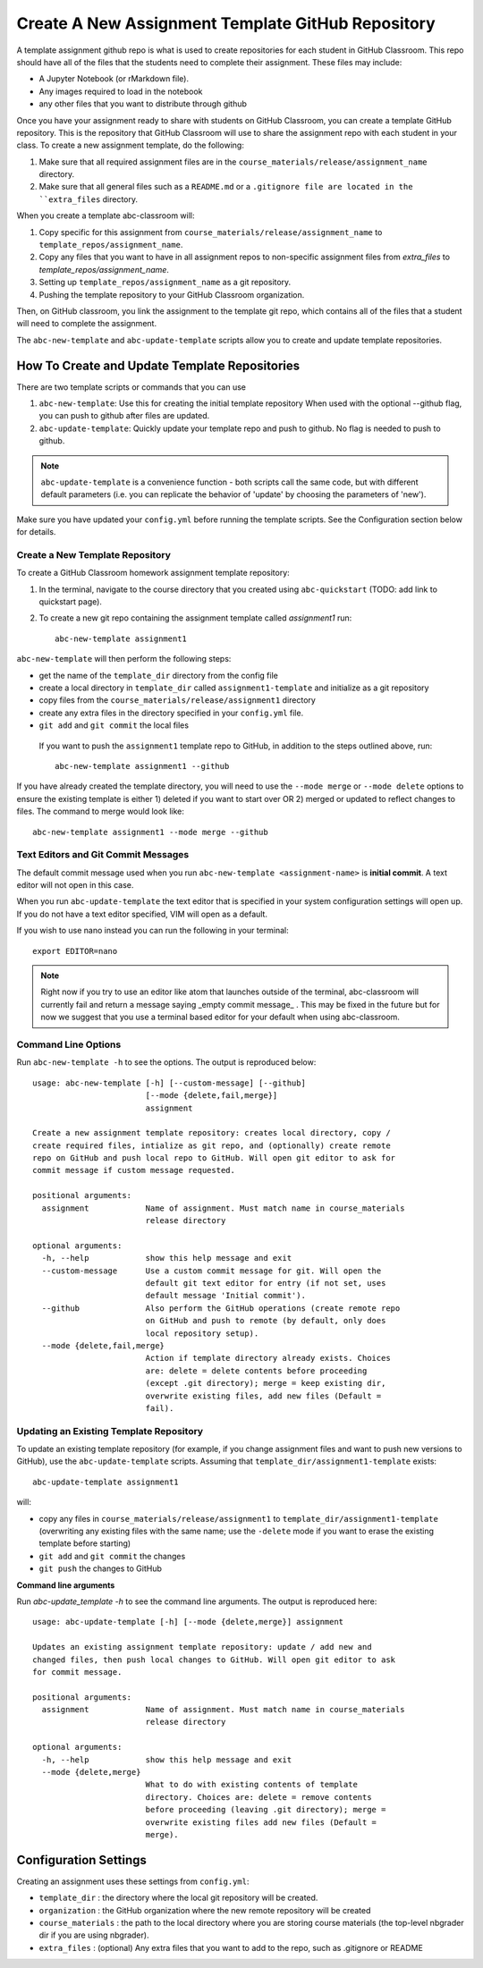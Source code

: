 .. _assignment_template:

Create A New Assignment Template GitHub Repository
---------------------------------------------------

A template assignment github repo is what is used to create repositories for
each student in GitHub Classroom. This repo  should have all of the files that
the students need to complete their assignment. These files may include:

* A Jupyter Notebook (or rMarkdown file).
* Any images required to load in the notebook
* any other files that you want to distribute through github

Once you have your assignment ready to share with students on GitHub Classroom,
you can create a template GitHub repository. This is the repository that
GitHub Classroom will use to share the assignment repo with each student in your
class. To create a new assignment template, do the following:

#. Make sure that all required assignment files are in the ``course_materials/release/assignment_name`` directory.
#. Make sure that all general files such as a ``README.md`` or a ``.gitignore file are located in the ``extra_files`` directory.

When you create a template abc-classroom will:

#. Copy specific for this assignment from ``course_materials/release/assignment_name`` to ``template_repos/assignment_name``.
#. Copy any files that you want to have in all assignment repos to non-specific assignment files from `extra_files` to `template_repos/assignment_name`.
#. Setting up ``template_repos/assignment_name`` as a git repository.
#. Pushing the template repository to your GitHub Classroom organization.

Then, on GitHub classroom, you link the assignment to the template git repo, which
contains all of the files that a student will need to complete the assignment.

The ``abc-new-template`` and ``abc-update-template`` scripts allow you to create and update template repositories.

How To Create and Update Template Repositories
==============================================

There are two template scripts or commands that you can use

1. ``abc-new-template``: Use this for creating the initial template repository
   When used with the optional --github flag, you can push to github after files
   are updated.
2. ``abc-update-template``: Quickly update your template repo and push to
   github. No flag is needed to push to github.

.. note::
  ``abc-update-template`` is a convenience function - both
  scripts call the same code, but with different default parameters
  (i.e. you can replicate the behavior of 'update' by choosing the
  parameters of 'new').

Make sure you have updated your ``config.yml`` before running the template
scripts. See the Configuration section below for details.

.. _abc-new-template:

Create a New Template Repository
~~~~~~~~~~~~~~~~~~~~~~~~~~~~~~~~~~

To create a GitHub Classroom homework assignment template repository:

1. In the terminal, navigate to the course directory that you created using ``abc-quickstart`` (TODO: add link to quickstart page).

2. To create a new git repo containing the assignment template called `assignment1` run::

    abc-new-template assignment1

``abc-new-template`` will then perform the following steps:

* get the name of the ``template_dir`` directory from the config file
* create a local directory in ``template_dir`` called ``assignment1-template`` and initialize as a git repository
* copy files from the ``course_materials/release/assignment1`` directory
* create any extra files in the directory specified in your ``config.yml`` file.
* ``git add`` and ``git commit`` the local files

 If you want to push the ``assignment1`` template repo to GitHub, in addition
 to the steps outlined above, run::

  abc-new-template assignment1 --github

If you have already created the template directory, you will need to use the
``--mode merge`` or ``--mode delete`` options to ensure the existing template is
either 1) deleted if you want to start over OR 2) merged or updated to reflect
changes to files. The command to merge would look like::

    abc-new-template assignment1 --mode merge --github

Text Editors and Git Commit Messages
~~~~~~~~~~~~~~~~~~~~~~~~~~~~~~~~~~~~~~~
The default commit message used when you run
``abc-new-template <assignment-name>`` is **initial commit**. A text editor
will not open in this case.

When you run ``abc-update-template`` the text editor that is specified in your
system configuration settings will open up. If you do not have a text editor
specified, VIM will open as a default.

If you wish to use nano instead you can run the following in your terminal::

  export EDITOR=nano

.. note::
  Right now if you try to use an editor like atom that launches outside of the
  terminal, abc-classroom will currently fail and return a message saying
  _empty commit message_ . This may be fixed in the future but for now we
  suggest that you use a terminal based editor for your default when using
  abc-classroom.



Command Line Options
~~~~~~~~~~~~~~~~~~~~~~

Run ``abc-new-template -h`` to see the options. The output is reproduced below::

    usage: abc-new-template [-h] [--custom-message] [--github]
                            [--mode {delete,fail,merge}]
                            assignment

    Create a new assignment template repository: creates local directory, copy /
    create required files, intialize as git repo, and (optionally) create remote
    repo on GitHub and push local repo to GitHub. Will open git editor to ask for
    commit message if custom message requested.

    positional arguments:
      assignment            Name of assignment. Must match name in course_materials
                            release directory

    optional arguments:
      -h, --help            show this help message and exit
      --custom-message      Use a custom commit message for git. Will open the
                            default git text editor for entry (if not set, uses
                            default message 'Initial commit').
      --github              Also perform the GitHub operations (create remote repo
                            on GitHub and push to remote (by default, only does
                            local repository setup).
      --mode {delete,fail,merge}
                            Action if template directory already exists. Choices
                            are: delete = delete contents before proceeding
                            (except .git directory); merge = keep existing dir,
                            overwrite existing files, add new files (Default =
                            fail).


.. _abc-update-template:

Updating an Existing Template Repository
~~~~~~~~~~~~~~~~~~~~~~~~~~~~~~~~~~~~~~~~

To update an existing template repository (for example, if you change assignment
files and want to push new versions to GitHub), use the ``abc-update-template``
scripts. Assuming that ``template_dir/assignment1-template`` exists::

    abc-update-template assignment1

will:

* copy any files in ``course_materials/release/assignment1`` to ``template_dir/assignment1-template`` (overwriting any existing files with the same name; use the ``-delete`` mode if you want to erase the existing template before starting)
* ``git add`` and ``git commit`` the changes
* ``git push`` the changes to GitHub

**Command line arguments**

Run `abc-update_template -h` to see the command line arguments. The output
is reproduced here::

    usage: abc-update-template [-h] [--mode {delete,merge}] assignment

    Updates an existing assignment template repository: update / add new and
    changed files, then push local changes to GitHub. Will open git editor to ask
    for commit message.

    positional arguments:
      assignment            Name of assignment. Must match name in course_materials
                            release directory

    optional arguments:
      -h, --help            show this help message and exit
      --mode {delete,merge}
                            What to do with existing contents of template
                            directory. Choices are: delete = remove contents
                            before proceeding (leaving .git directory); merge =
                            overwrite existing files add new files (Default =
                            merge).


Configuration Settings
======================

Creating an assignment uses these settings from ``config.yml``:

* ``template_dir`` : the directory where the local git repository will be created.
* ``organization`` : the GitHub organization where the new remote repository will be created
* ``course_materials`` : the path to the local directory where you are storing course materials (the top-level nbgrader dir if you are using nbgrader).
* ``extra_files`` : (optional) Any extra files that you want to add to the repo, such as .gitignore or README
